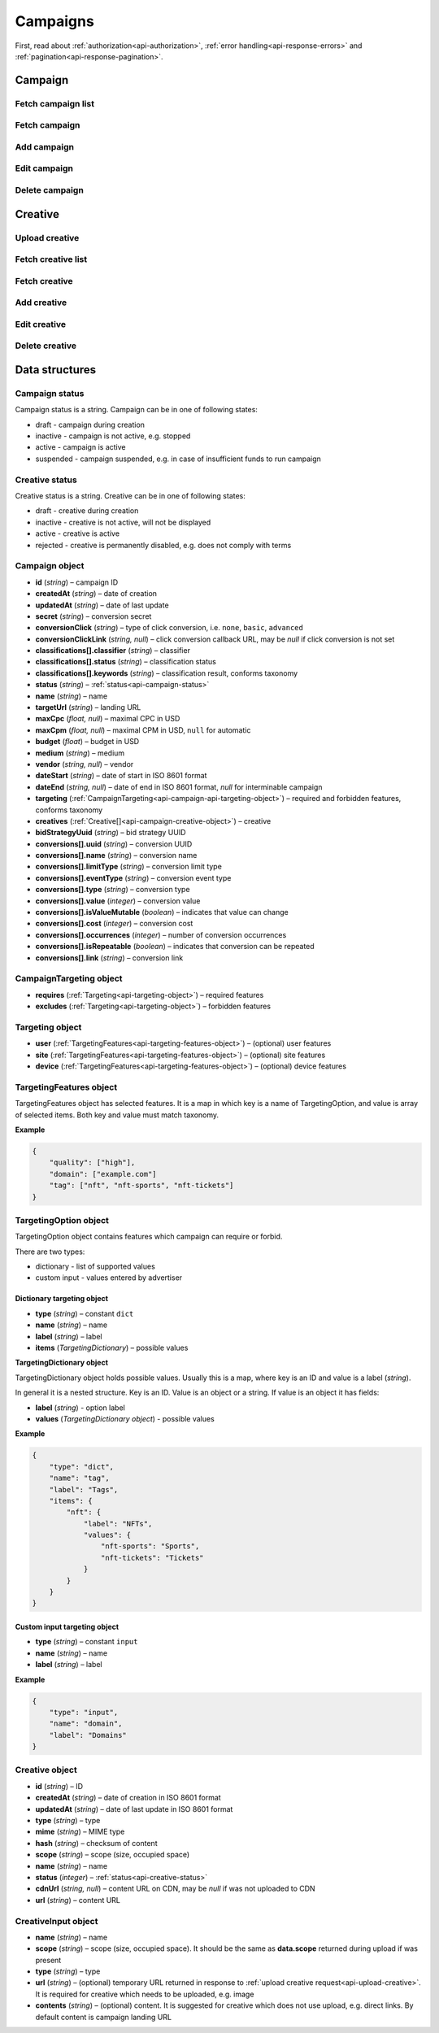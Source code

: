 Campaigns
===========

First, read about :ref:`authorization<api-authorization>`, :ref:`error handling<api-response-errors>` and :ref:`pagination<api-response-pagination>`.

Campaign
--------------------------

Fetch campaign list
^^^^^^^^^^^^^^^^^^^^^^^^^^^^^^^^

.. http:get:: /api/v2/campaigns

    Fetch campaigns. Response uses :ref:`Pagination<api-response-pagination>`.

    :query limit: (optional) maximal number of campaigns per page

    :reqheader Content-Type: ``application/json``

    :statuscode 200: no error

    :>json Campaign[] data: :ref:`campaign list<api-campaign-object>`

Fetch campaign
^^^^^^^^^^^^^^^^^^^^^^^^^^^^^^^^

.. http:get:: /api/v2/campaigns/(id)

    Fetch campaign by ID.

    :param id: campaign ID

    :reqheader Content-Type: ``application/json``

    :statuscode 200: no error
    :statuscode 404: campaign not found

    :>json Campaign data: :ref:`campaign<api-campaign-object>`

Add campaign
^^^^^^^^^^^^^^^^^^^^^^^^^^^^^^^^

.. http:post:: /api/v2/campaigns

    Add campaign.

    :reqheader Content-Type: ``application/json``

    :statuscode 200: no error
    :statuscode 422: validation error

    :<json string status: :ref:`status<api-campaign-status>`
    :<json string name: name
    :<json string targetUrl: landing URL
    :<json float, null maxCpc: maximal CPC in USD
    :<json float, null maxCpm: maximal CPM in USD, ``null`` for automatic
    :<json float budget: budget in USD
    :<json string medium: medium
    :<json string, null vendor: vendor
    :<json string dateStart: date of start in ISO 8601 format
    :<json string, null dateEnd: date of end in ISO 8601 format, `null` for interminable campaign
    :<json CampaignTargeting campaign.targeting: :ref:`targeting<api-campaign-api-targeting-object>` (required and forbidden features)
    :<json CreativeInput[] campaign.creatives: :ref:`creatives<api-creative-input-object>`

    :>json Campaign data: :ref:`campaign<api-campaign-object>`

Edit campaign
^^^^^^^^^^^^^^^^^^^^^^^^^^^^^^^^

.. http:post:: /api/v2/campaigns/(id)

    Edit campaign.

    :param id: campaign ID

    :reqheader Content-Type: ``application/json``

    :statuscode 200: no error
    :statuscode 422: validation error

    :<json string status: (optional) :ref:`status<api-campaign-status>`
    :<json string name: (optional) name
    :<json string targetUrl: (optional) landing URL
    :<json float, null maxCpc: (optional) maximal CPC in USD
    :<json float, null maxCpm: (optional) maximal CPM in USD, ``null`` for automatic
    :<json float budget: (optional) budget in USD
    :<json string dateStart: (optional) date of start in ISO 8601 format
    :<json string, null dateEnd: (optional) date of end in ISO 8601 format, `null` for interminable campaign
    :<json CampaignTargeting campaign.targeting: (optional) :ref:`targeting<api-campaign-api-targeting-object>` (required and forbidden features)
    :<json string bidStrategyUuid: (optional) bid strategy UUID

Delete campaign
^^^^^^^^^^^^^^^^^^^^^^^^^^^^^^^^

.. http:delete:: /api/v2/campaigns/(id)

    Delete campaign by ID.

    :param id: campaign ID

    :statuscode 200: no error
    :statuscode 404: campaign not found

    :>json data: empty array

Creative
--------------------------

.. _api-upload-creative:

Upload creative
^^^^^^^^^^^^^^^^^^^^^^^^^^^^^^^^

.. http:post:: /api/v2/campaigns/creative

    Upload creative.

    :reqheader Content-Type: ``multipart/form-data``

    :form binary file: file
    :form string medium: medium ID
    :form string vendor: (optional) vendor ID

    :statuscode 200: no error
    :statuscode 422: validation error

    :>json string data.name: temporary name
    :>json string data.url: temporary URL
    :>json string data.scope: (optional) scope (size, space occupied by creative). Scope is not present in case of resizable creatives, e.g. HTML

Fetch creative list
^^^^^^^^^^^^^^^^^^^^^^^

.. http:get:: /api/v2/campaigns/(campaignId)/creatives

    Fetch creatives. Response uses :ref:`Pagination<api-response-pagination>`.

    :param campaignId: campaign ID

    :reqheader Content-Type: ``application/json``

    :statuscode 200: no error

    :>json Creative[] data: :ref:`creative list<api-campaign-creative-object>`

Fetch creative
^^^^^^^^^^^^^^^^^^^^^^^

.. http:get:: /api/v2/campaigns/(campaignId)/creatives/(creativeId)

    Fetch creative by ID.

    :param campaignId: campaign ID
    :param creativeId: creative ID

    :reqheader Content-Type: ``application/json``

    :statuscode 200: no error
    :statuscode 404: creative not found

    :>json Creative data: :ref:`creative<api-campaign-creative-object>`

Add creative
^^^^^^^^^^^^^^^^^^^^^^^

.. http:post:: /api/v2/campaigns/(campaignId)/creatives

    Add creative.

    :param campaignId: campaign ID

    :reqheader Content-Type: ``application/json``

    :statuscode 200: no error
    :statuscode 422: validation error

    :request json object: creative data (:ref:`CreativeInput<api-creative-input-object>`)

    :>json Creative data: :ref:`creative<api-campaign-creative-object>`

Edit creative
^^^^^^^^^^^^^^^^^^^^^^^

.. http:post:: /api/v2/campaigns/(campaignId)/creatives/(creativeId)

    Edit creative.

    :param campaignId: campaign ID
    :param creativeId: creative ID

    :reqheader Content-Type: ``application/json``

    :statuscode 200: no error
    :statuscode 404: creative not found
    :statuscode 422: validation error

    :<json string name: (optional) name
    :<json integer status: (optional) :ref:`status<api-creative-status>`

    :>json Creative data: :ref:`creative<api-campaign-creative-object>`

Delete creative
^^^^^^^^^^^^^^^^^^^^^^^

.. http:delete:: /api/v2/campaigns/(campaignId)/creatives/(creativeId)

    Delete creative.

    :param campaignId: campaign ID
    :param creativeId: creative ID

    :statuscode 200: no error
    :statuscode 404: creative not found

    :>json data: empty array

Data structures
--------------------

.. _api-campaign-status:

Campaign status
^^^^^^^^^^^^^^^^^^^^^^^^^^^^^^^^^^

Campaign status is a string. Campaign can be in one of following states:

- draft - campaign during creation
- inactive - campaign is not active, e.g. stopped
- active - campaign is active
- suspended - campaign suspended, e.g. in case of insufficient funds to run campaign

.. _api-creative-status:

Creative status
^^^^^^^^^^^^^^^^^^^^^^^^^^^^^^^^^^

Creative status is a string. Creative can be in one of following states:

- draft - creative during creation
- inactive - creative is not active, will not be displayed
- active - creative is active
- rejected - creative is permanently disabled, e.g. does not comply with terms

.. _api-campaign-object:

Campaign object
^^^^^^^^^^^^^^^^^^^^^^^^^^^^^^^^^^

- **id** (`string`) – campaign ID
- **createdAt** (`string`) – date of creation
- **updatedAt** (`string`) – date of last update
- **secret** (`string`) – conversion secret
- **conversionClick** (`string`) – type of click conversion, i.e. ``none``, ``basic``, ``advanced``
- **conversionClickLink** (`string, null`) – click conversion callback URL, may be `null` if click conversion is not set
- **classifications[].classifier** (`string`) – classifier
- **classifications[].status** (`string`) – classification status
- **classifications[].keywords** (`string`) – classification result, conforms taxonomy
- **status** (`string`) – :ref:`status<api-campaign-status>`
- **name** (`string`) – name
- **targetUrl** (`string`) – landing URL
- **maxCpc** (`float, null`) – maximal CPC in USD
- **maxCpm** (`float, null`) – maximal CPM in USD, ``null`` for automatic
- **budget** (`float`) – budget in USD
- **medium** (`string`) – medium
- **vendor** (`string, null`) – vendor
- **dateStart** (`string`) – date of start in ISO 8601 format
- **dateEnd** (`string, null`) – date of end in ISO 8601 format, `null` for interminable campaign
- **targeting** (:ref:`CampaignTargeting<api-campaign-api-targeting-object>`) – required and forbidden features, conforms taxonomy
- **creatives** (:ref:`Creative[]<api-campaign-creative-object>`) – creative
- **bidStrategyUuid** (`string`) – bid strategy UUID
- **conversions[].uuid** (`string`) – conversion UUID
- **conversions[].name** (`string`) – conversion name
- **conversions[].limitType** (`string`) – conversion limit type
- **conversions[].eventType** (`string`) – conversion event type
- **conversions[].type** (`string`) – conversion type
- **conversions[].value** (`integer`) – conversion value
- **conversions[].isValueMutable** (`boolean`) – indicates that value can change
- **conversions[].cost** (`integer`) – conversion cost
- **conversions[].occurrences** (`integer`) – number of conversion occurrences
- **conversions[].isRepeatable** (`boolean`) – indicates that conversion can be repeated
- **conversions[].link** (`string`) – conversion link

.. _api-campaign-api-targeting-object:

CampaignTargeting object
^^^^^^^^^^^^^^^^^^^^^^^^^^^^^^^^^^

- **requires** (:ref:`Targeting<api-targeting-object>`) – required features
- **excludes** (:ref:`Targeting<api-targeting-object>`) – forbidden features

.. _api-targeting-object:

Targeting object
^^^^^^^^^^^^^^^^^

- **user** (:ref:`TargetingFeatures<api-targeting-features-object>`) – (optional) user features
- **site** (:ref:`TargetingFeatures<api-targeting-features-object>`) – (optional) site features
- **device** (:ref:`TargetingFeatures<api-targeting-features-object>`) – (optional) device features

.. _api-targeting-features-object:

TargetingFeatures object
^^^^^^^^^^^^^^^^^^^^^^^^^^

TargetingFeatures object has selected features.
It is a map in which key is a name of TargetingOption, and value is array of selected items.
Both key and value must match taxonomy.

**Example**

.. sourcecode:: json

    {
        "quality": ["high"],
        "domain": ["example.com"]
        "tag": ["nft", "nft-sports", "nft-tickets"]
    }


TargetingOption object
^^^^^^^^^^^^^^^^^^^^^^^^^^

TargetingOption object contains features which campaign can require or forbid.

There are two types:

- dictionary - list of supported values
- custom input - values entered by advertiser

Dictionary targeting object
""""""""""""""""""""""""""""""""""""

- **type** (`string`) – constant ``dict``
- **name** (`string`) – name
- **label** (`string`) – label
- **items** (`TargetingDictionary`) – possible values

**TargetingDictionary object**

TargetingDictionary object holds possible values.
Usually this is a map, where key is an ID and value is a label (`string`).

In general it is a nested structure. Key is an ID. Value is an object or a string.
If value is an object it has fields:

- **label** (`string`) - option label
- **values** (`TargetingDictionary object`) - possible values

**Example**

.. sourcecode:: json

    {
        "type": "dict",
        "name": "tag",
        "label": "Tags",
        "items": {
            "nft": {
                "label": "NFTs",
                "values": {
                    "nft-sports": "Sports",
                    "nft-tickets": "Tickets"
                }
            }
        }
    }

Custom input targeting object
"""""""""""""""""""""""""""""""""""

- **type** (`string`) – constant ``input``
- **name** (`string`) – name
- **label** (`string`) – label

**Example**

.. sourcecode:: json

    {
        "type": "input",
        "name": "domain",
        "label": "Domains"
    }

.. _api-campaign-creative-object:

Creative object
^^^^^^^^^^^^^^^^^^^^^^^^^^^^^^^^^

- **id** (`string`) – ID
- **createdAt** (`string`) – date of creation in ISO 8601 format
- **updatedAt** (`string`) – date of last update in ISO 8601 format
- **type** (`string`) – type
- **mime** (`string`) – MIME type
- **hash** (`string`) – checksum of content
- **scope** (`string`) – scope (size, occupied space)
- **name** (`string`) – name
- **status** (`integer`) – :ref:`status<api-creative-status>`
- **cdnUrl** (`string, null`) – content URL on CDN, may be `null` if was not uploaded to CDN
- **url** (`string`) – content URL

.. _api-creative-input-object:

CreativeInput object
^^^^^^^^^^^^^^^^^^^^^^^^^^

- **name** (`string`) – name
- **scope** (`string`) – scope (size, occupied space). It should be the same as **data.scope** returned during upload if was present
- **type** (`string`) – type
- **url** (`string`) – (optional) temporary URL returned in response to :ref:`upload creative request<api-upload-creative>`. It is required for creative which needs to be uploaded, e.g. image
- **contents** (`string`) – (optional) content. It is suggested for creative which does not use upload, e.g. direct links. By default content is campaign landing URL
